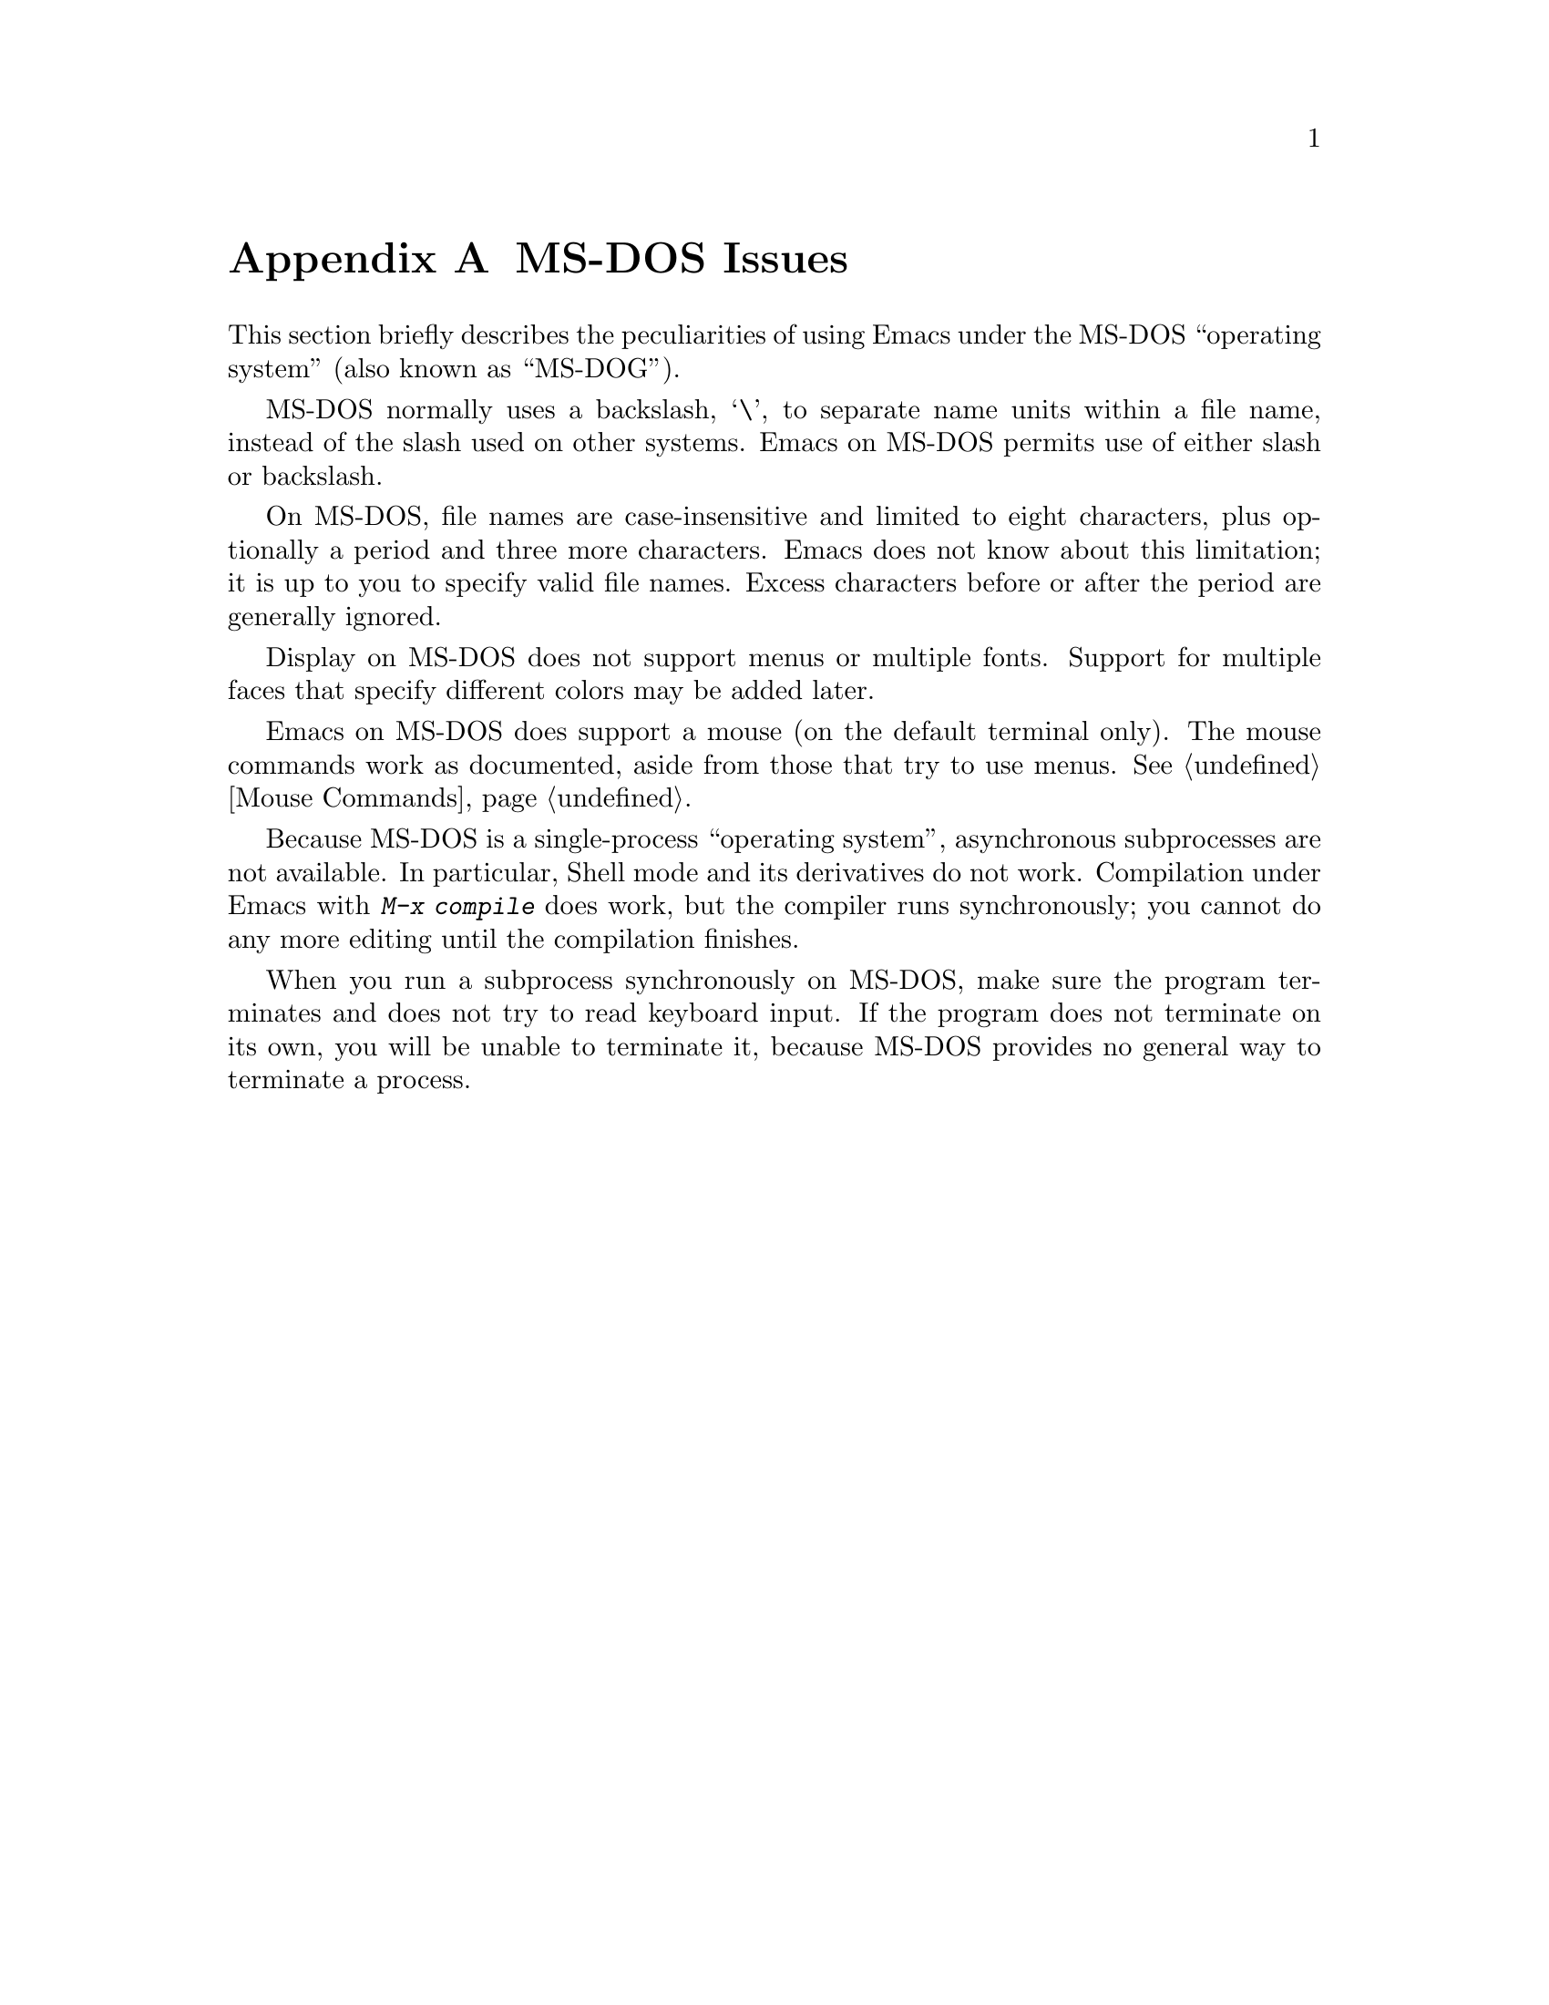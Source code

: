 @c This is part of the Emacs manual.
@c Copyright (C) 1985, 1986, 1987, 1993, 1994, 1995 Free Software Foundation, Inc.
@c See file emacs.texi for copying conditions.
@node MS-DOS, Manifesto, Antinews, Top
@appendix MS-DOS Issues
@cindex MS-DOG
@cindex MS-DOS

  This section briefly describes the peculiarities of using Emacs under
the MS-DOS ``operating system'' (also known as ``MS-DOG'').

  MS-DOS normally uses a backslash, @samp{\}, to separate name units
within a file name, instead of the slash used on other systems.
Emacs on MS-DOS permits use of either slash or backslash.

  On MS-DOS, file names are case-insensitive and limited to eight
characters, plus optionally a period and three more characters.  Emacs
does not know about this limitation; it is up to you to specify valid
file names.  Excess characters before or after the period are generally
ignored.

  Display on MS-DOS does not support menus or multiple fonts.  Support
for multiple faces that specify different colors may be added later.

  Emacs on MS-DOS does support a mouse (on the default terminal only).
The mouse commands work as documented, aside from those that try to use
menus.  @xref{Mouse Commands}.

  Because MS-DOS is a single-process ``operating system'', asynchronous
subprocesses are not available.  In particular, Shell mode and its
derivatives do not work.  Compilation under Emacs with @kbd{M-x compile}
does work, but the compiler runs synchronously; you cannot do any more
editing until the compilation finishes.

  When you run a subprocess synchronously on MS-DOS, make sure the
program terminates and does not try to read keyboard input.  If the
program does not terminate on its own, you will be unable to terminate
it, because MS-DOS provides no general way to terminate a process.


